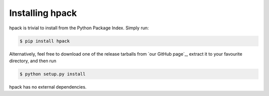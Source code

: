Installing hpack
================

hpack is trivial to install from the Python Package Index. Simply run:

.. code-block:: console

    $ pip install hpack

Alternatively, feel free to download one of the release tarballs from
`our GitHub page`_, extract it to your favourite directory, and then run

.. code-block:: console

    $ python setup.py install

hpack has no external dependencies.
